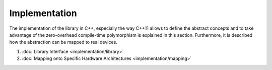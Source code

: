 Implementation
==============

The implementation of the library in C++, especially the way C++11 allows to define the abstract concepts and to take advantage of the zero-overhead compile-time polymorphism is explained in this section.
Furthermore, it is described how the abstraction can be mapped to real devices.

1. :doc:`Library Interface <implementation/library>`
2. :doc:`Mapping onto Specific Hardware Architectures <implementation/mapping>`
